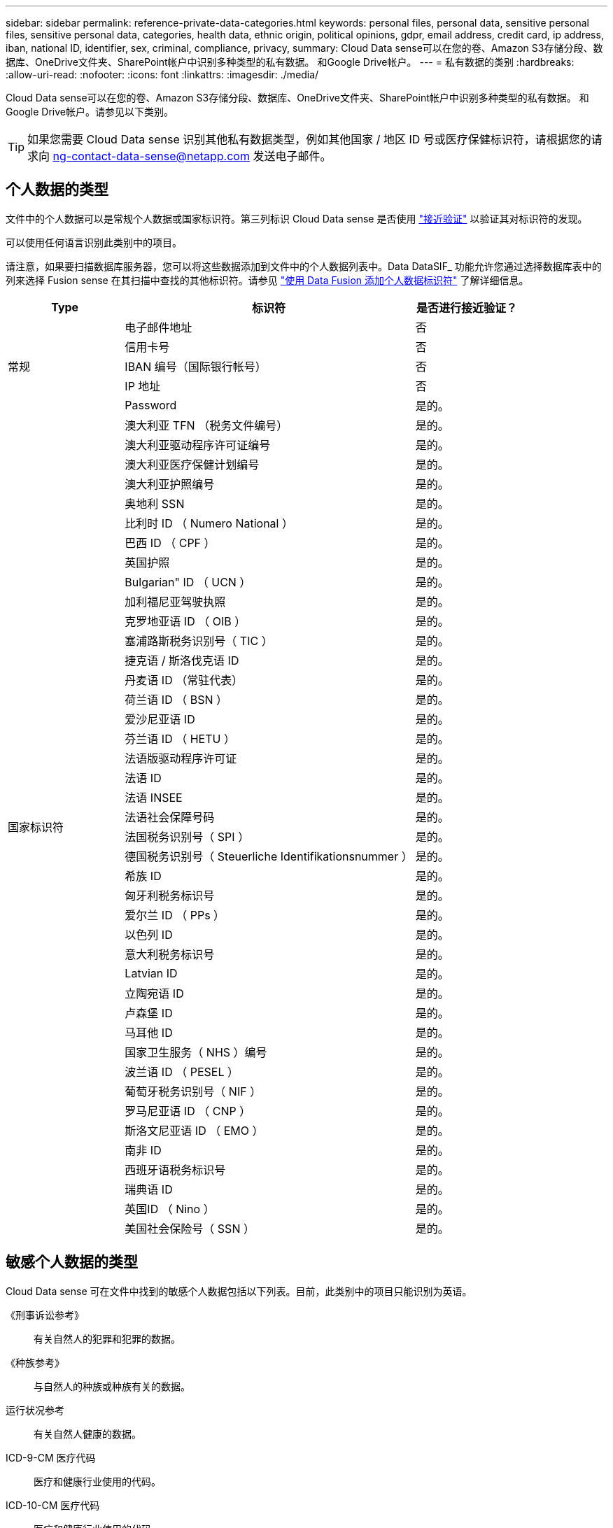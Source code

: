 ---
sidebar: sidebar 
permalink: reference-private-data-categories.html 
keywords: personal files, personal data, sensitive personal files, sensitive personal data, categories, health data, ethnic origin, political opinions, gdpr, email address, credit card, ip address, iban, national ID, identifier, sex, criminal, compliance, privacy, 
summary: Cloud Data sense可以在您的卷、Amazon S3存储分段、数据库、OneDrive文件夹、SharePoint帐户中识别多种类型的私有数据。 和Google Drive帐户。 
---
= 私有数据的类别
:hardbreaks:
:allow-uri-read: 
:nofooter: 
:icons: font
:linkattrs: 
:imagesdir: ./media/


[role="lead"]
Cloud Data sense可以在您的卷、Amazon S3存储分段、数据库、OneDrive文件夹、SharePoint帐户中识别多种类型的私有数据。 和Google Drive帐户。请参见以下类别。


TIP: 如果您需要 Cloud Data sense 识别其他私有数据类型，例如其他国家 / 地区 ID 号或医疗保健标识符，请根据您的请求向 ng-contact-data-sense@netapp.com 发送电子邮件。



== 个人数据的类型

文件中的个人数据可以是常规个人数据或国家标识符。第三列标识 Cloud Data sense 是否使用 link:task-controlling-private-data.html#viewing-files-that-contain-personal-data["接近验证"^] 以验证其对标识符的发现。

可以使用任何语言识别此类别中的项目。

请注意，如果要扫描数据库服务器，您可以将这些数据添加到文件中的个人数据列表中。Data DataSIF_ 功能允许您通过选择数据库表中的列来选择 Fusion sense 在其扫描中查找的其他标识符。请参见 link:task-managing-data-fusion.html["使用 Data Fusion 添加个人数据标识符"^] 了解详细信息。

[cols="20,50,18"]
|===
| Type | 标识符 | 是否进行接近验证？ 


.5+| 常规 | 电子邮件地址 | 否 


| 信用卡号 | 否 


| IBAN 编号（国际银行帐号） | 否 


| IP 地址 | 否 


| Password | 是的。 


.42+| 国家标识符 | 澳大利亚 TFN （税务文件编号） | 是的。 


| 澳大利亚驱动程序许可证编号 | 是的。 


| 澳大利亚医疗保健计划编号 | 是的。 


| 澳大利亚护照编号 | 是的。 


| 奥地利 SSN | 是的。 


| 比利时 ID （ Numero National ） | 是的。 


| 巴西 ID （ CPF ） | 是的。 


| 英国护照 | 是的。 


| Bulgarian" ID （ UCN ） | 是的。 


| 加利福尼亚驾驶执照 | 是的。 


| 克罗地亚语 ID （ OIB ） | 是的。 


| 塞浦路斯税务识别号（ TIC ） | 是的。 


| 捷克语 / 斯洛伐克语 ID | 是的。 


| 丹麦语 ID （常驻代表） | 是的。 


| 荷兰语 ID （ BSN ） | 是的。 


| 爱沙尼亚语 ID | 是的。 


| 芬兰语 ID （ HETU ） | 是的。 


| 法语版驱动程序许可证 | 是的。 


| 法语 ID | 是的。 


| 法语 INSEE | 是的。 


| 法语社会保障号码 | 是的。 


| 法国税务识别号（ SPI ） | 是的。 


| 德国税务识别号（ Steuerliche Identifikationsnummer ） | 是的。 


| 希族 ID | 是的。 


| 匈牙利税务标识号 | 是的。 


| 爱尔兰 ID （ PPs ） | 是的。 


| 以色列 ID | 是的。 


| 意大利税务标识号 | 是的。 


| Latvian ID | 是的。 


| 立陶宛语 ID | 是的。 


| 卢森堡 ID | 是的。 


| 马耳他 ID | 是的。 


| 国家卫生服务（ NHS ）编号 | 是的。 


| 波兰语 ID （ PESEL ） | 是的。 


| 葡萄牙税务识别号（ NIF ） | 是的。 


| 罗马尼亚语 ID （ CNP ） | 是的。 


| 斯洛文尼亚语 ID （ EMO ） | 是的。 


| 南非 ID | 是的。 


| 西班牙语税务标识号 | 是的。 


| 瑞典语 ID | 是的。 


| 英国ID （ Nino ） | 是的。 


| 美国社会保险号（ SSN ） | 是的。 
|===


== 敏感个人数据的类型

Cloud Data sense 可在文件中找到的敏感个人数据包括以下列表。目前，此类别中的项目只能识别为英语。

《刑事诉讼参考》:: 有关自然人的犯罪和犯罪的数据。
《种族参考》:: 与自然人的种族或种族有关的数据。
运行状况参考:: 有关自然人健康的数据。
ICD-9-CM 医疗代码:: 医疗和健康行业使用的代码。
ICD-10-CM 医疗代码:: 医疗和健康行业使用的代码。
《理念参考》:: 与自然人的理念相关的数据。
《政治观点参考》:: 与自然人的政治观点相关的数据。
《宗教信仰参考》:: 有关自然人的宗教信仰的数据。
性寿命或方向参考:: 有关自然人的性生活或性取向的数据。




== 类别类型

Cloud Data sense 可按如下方式对数据进行分类：其中大多数类别均可获得英语，德语和西班牙语的认可。

[cols="25,25,15,15,15"]
|===
| 类别 | Type | 英语 | 德语 | 西班牙语 


.4+| 财务 | 资产负债表 | ✓ | ✓ | ✓ 


| 采购订单 | ✓ | ✓ | ✓ 


| 发票 | ✓ | ✓ | ✓ 


| 季度报告 | ✓ | ✓ | ✓ 


.6+| 人力资源 | 后台检查 | ✓ |  | ✓ 


| 薪酬计划 | ✓ | ✓ | ✓ 


| 员工合同 | ✓ |  | ✓ 


| 员工审核 | ✓ |  | ✓ 


| 运行状况 | ✓ |  | ✓ 


| 恢复 | ✓ | ✓ | ✓ 


.2+| 法律 | NDAS | ✓ | ✓ | ✓ 


| 供应商 - 客户合同 | ✓ | ✓ | ✓ 


.2+| 营销 | 营销活动 | ✓ | ✓ | ✓ 


| 会议 | ✓ | ✓ | ✓ 


| 操作 | 审核报告 | ✓ | ✓ | ✓ 


| 销售 | 销售订单 | ✓ | ✓ |  


.4+| 服务 | RFI | ✓ |  | ✓ 


| RFP | ✓ |  | ✓ 


| SOW | ✓ | ✓ | ✓ 


| 培训 | ✓ | ✓ | ✓ 


| 支持 | 投诉和服务单 | ✓ | ✓ | ✓ 
|===
此外，还会对以下元数据进行分类，并使用相同的受支持语言进行标识：

* 应用程序数据
* 归档文件
* 音频
* 业务应用程序数据
* CAD 文件
* 代码
* 已损坏
* 数据库和索引文件
* 设计文件
* 通过电子邮件发送应用程序数据
* Encrypted
* 可执行文件
* 财务应用程序数据
* 运行状况应用程序数据
* 映像
* 日志
* 其他文档
* 其他演示文稿
* 其他电子表格
* 其他 " 未知 "
* 结构化数据
* 视频
* 零字节文件




== 文件类型

Cloud Data sense 会扫描所有文件以获取类别和元数据洞察力，并在信息板的文件类型部分显示所有文件类型。

但是，当 Data sense 检测到个人可识别信息（ PiD ）或执行 DSAL 搜索时，仅支持以下文件格式：

`+.CSV、.dcm、.Dicom、.DOC、.docx、 .json、.PDF、.PPTX、.RTV、.TXT、 .XLS、.XLSX、文档、工作表和幻灯片+`



== 发现的信息准确性

NetApp 无法保证 Cloud Data sense 识别的个人数据和敏感个人数据的 100% 准确性。您应始终通过查看数据来验证此信息。

根据我们的测试，下表显示了 Data sense 所发现的信息的准确性。我们将其细分为 _precis度 _ 和 _recall_ ：

精确度:: 正确识别数据感知所发现的可能性。例如，个人数据的精确率为 90% 意味着，在被确定包含个人信息的 10 个文件中，有 9 个文件实际上包含个人信息。每 10 个文件中就有 1 个是误报文件。
重新调用:: 数据感知找到应做之事的可能性。例如，个人数据的重新调用率为 70% ，这意味着 Data sense 可以识别贵组织中实际包含个人信息的 10 个文件中的 7 个文件。数据感知可能会丢失 30% 的数据，并且不会显示在信息板中。


我们不断提高结果的准确性。这些改进功能将在未来的 Data sense 版本中自动提供。

[cols="25,20,20"]
|===
| Type | 精确度 | 重新调用 


| 个人数据—常规 | 90% 到 95% | 60%-80% 


| 个人数据—国家 / 地区标识符 | 30% 到 60% | 40%-60% 


| 敏感的个人数据 | 80%-95% | 20%-30% 


| 类别 | 90% 到 97% | 60%-80% 
|===
